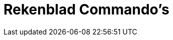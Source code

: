 = Rekenblad Commando's
:page-en: commands/Spreadsheet_Commands
ifdef::env-github[:imagesdir: /nl/modules/ROOT/assets/images]

